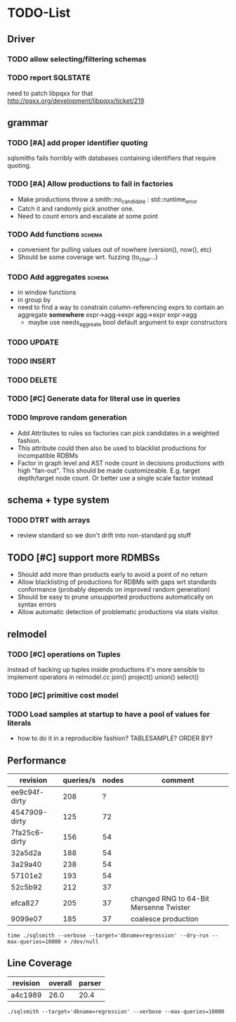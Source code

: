 * TODO-List
** Driver
*** TODO allow selecting/filtering schemas
*** TODO report SQLSTATE
need to patch libpqxx for that
http://pqxx.org/development/libpqxx/ticket/219
** grammar
*** TODO [#A] add proper identifier quoting
sqlsmiths fails horribly with databases containing identifiers that
require quoting.
*** TODO [#A] Allow productions to fail in factories
- Make productions throw a smith::no_candidate : std::runtime_error
- Catch it and randomly pick another one.
- Need to count errors and escalate at some point
*** TODO Add functions 						     :schema:
- convenient for pulling values out of nowhere (version(), now(), etc)
- Should be some coverage wrt. fuzzing (to_char...)
*** TODO Add aggregates 					     :schema:
- in window functions
- in group by
- need to find a way to constrain column-referencing exprs to contain
  an aggregate *somewhere*
  expr->agg->expr agg->expr expr->agg
  - maybe use needs_aggreate bool default argument to expr constructors
*** TODO UPDATE
*** TODO INSERT
*** TODO DELETE
*** TODO [#C] Generate data for literal use in queries
*** TODO Improve random generation
- Add Attributes to rules so factories can pick candidates in a
  weighted fashion.
- This attribute could then also be used to blacklist productions for
  incompatible RDBMs
- Factor in graph level and AST node count in decisions productions
  with high "fan-out".  This should be made customizeable.
  E.g. target depth/target node count.  Or better use a single scale
  factor instead
** schema + type system
*** TODO DTRT with arrays
- review standard so we don't drift into non-standard pg stuff
** TODO [#C] support more RDMBSs
- Should add more than products early to avoid a point of no return
- Allow blacklisting of productions for RDBMs with gaps wrt standards
  conformance (probably depends on improved random generation)
- Should be easy to prune unsupported productions automatically on syntax errors
- Allow automatic detection of problematic productions via stats visitor.
** relmodel
*** TODO [#C] operations on Tuples
instead of hacking up tuples inside productions it's more sensible to
implement operators in relmodel.cc join() project() union() select()
*** TODO [#C] primitive cost model
*** TODO Load samples at startup to have a pool of values for literals
- how to do it in a reproducible fashion? TABLESAMPLE? ORDER BY?
** Performance
| revision      | queries/s | nodes | comment                                |
|---------------+-----------+-------+----------------------------------------|
| ee9c94f-dirty |       208 |     ? |                                        |
| 4547909-dirty |       125 |    72 |                                        |
| 7fa25c6-dirty |       156 |    54 |                                        |
| 32a5d2a       |       188 |    54 |                                        |
| 3a29a40       |       238 |    54 |                                        |
| 57101e2       |       193 |    54 |                                        |
| 52c5b92       |       212 |    37 |                                        |
| efca827       |       205 |    37 | changed RNG to 64-Bit Mersenne Twister |
| 9099e07       |       185 |    37 | coalesce production                    |

: time ./sqlsmith --verbose --target='dbname=regression' --dry-run --max-queries=10000 > /dev/null

** Line Coverage

| revision | overall | parser |
|----------+---------+--------|
| a4c1989  |    26.0 |   20.4 |
: ./sqlsmith --target='dbname=regression' --verbose --max-queries=10000

